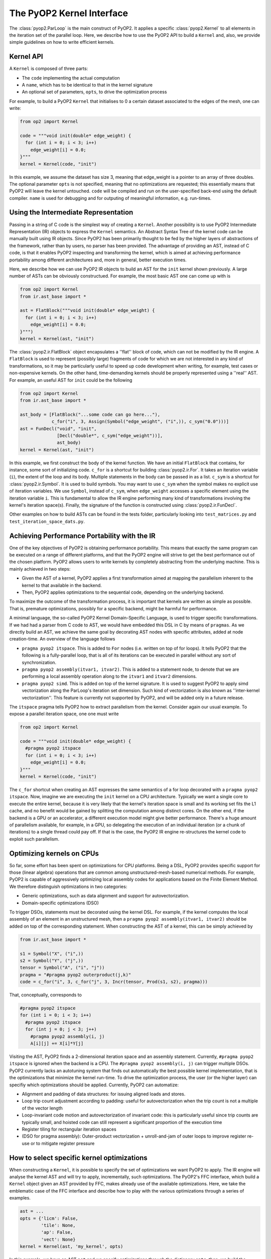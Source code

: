 The PyOP2 Kernel Interface
==========================

The :class:`pyop2.ParLoop` is the main construct of PyOP2. It applies a specific
:class:`pyop2.Kernel` to all elements in the iteration set of the parallel loop. Here, we
describe how to use the PyOP2 API to build a ``Kernel`` and, also, we provide
simple guidelines on how to write efficient kernels.


Kernel API
----------

A ``Kernel`` is composed of three parts:

* The ``code`` implementing the actual computation
* A ``name``, which has to be identical to that in the kernel signature
* An optional set of parameters, ``opts``, to drive the optimization process

For example, to build a PyOP2 ``Kernel`` that initialises to 0 a certain dataset
associated to the edges of the mesh, one can write:

.. code-block:: python

  from op2 import Kernel

  code = """void init(double* edge_weight) {
    for (int i = 0; i < 3; i++)
      edge_weight[i] = 0.0;
  }"""
  kernel = Kernel(code, "init")

In this example, we assume the dataset has size 3, meaning that edge_weight is
a pointer to an array of three doubles. The optional parameter ``opts`` is not
specified, meaning that no optimizations are requested; this essentially means
that PyOP2 will leave the kernel untouched. ``code`` will be compiled and run
on the user-specified back-end using the default compiler. ``name`` is used
for debugging and for outputing of meaningful information, e.g. run-times.

Using the Intermediate Representation
-------------------------------------

Passing in a string of C code is the simplest way of creating a ``Kernel``.
Another possibility is to use PyOP2 Intermediate Representation (IR) objects
to express the ``Kernel`` semantics. 
An Abstract Syntax Tree of the kernel code can be manually built using IR
objects. Since PyOP2 has been primarily thought to be fed by the higher layers
of abstractions of the framework, rather than by users, no parser has been
provided. The advantage of providing an AST, instead of C code, is that it
enables PyOP2 inspecting and transforming the kernel, which is aimed at
achieving performance portability among different architectures and, more in
general, better execution times.

Here, we describe how we can use PyOP2 IR objects to build an AST for the
``init`` kernel shown previously. A large number of ASTs can be obviously
constructued. For example, the most basic AST one can come up with is

.. code-block:: python

  from op2 import Kernel
  from ir.ast_base import *

  ast = FlatBlock("""void init(double* edge_weight) {
    for (int i = 0; i < 3; i++)
      edge_weight[i] = 0.0;
  }""")
  kernel = Kernel(ast, "init")

The :class:`pyop2.ir.FlatBlock` object encapsulates a ''flat'' block of code,
which can not be modified by the IR engine. A ``FlatBlock`` is used to
represent (possibly large) fragments of code for which we are not interested
in any kind of transformations, so it may be particularly useful to speed up
code development when writing, for example, test cases or non-expensive kernels.
On the other hand, time-demanding kernels should be properly represented using
a ''real'' AST. For example, an useful AST for ``init`` could be the following

.. code-block:: python

  from op2 import Kernel
  from ir.ast_base import *

  ast_body = [FlatBlock("...some code can go here..."),
              c_for("i", 3, Assign(Symbol("edge_weight", ("i",)), c_sym("0.0")))]
  ast = FunDecl("void", "init",
                [Decl("double*", c_sym("edge_weight"))],
                ast_body)
  kernel = Kernel(ast, "init")

In this example, we first construct the body of the kernel function. We have an
initial ``FlatBlock`` that contains, for instance, some sort of initializing
code. ``c_for`` is a shortcut for building :class:`pyop2.ir.For`. It takes an
iteration variable (``i``), the extent of the loop and its body. Multiple
statements in the body can be passed in as a list. ``c_sym`` is a shortcut
for :class:`pyop2.ir.Symbol`. It is used to build symbols. You may want to
use ``c_sym`` when the symbol makes no explicit use of iteration variables.
We use ``Symbol``, instead of ``c_sym``,  when ``edge_weight`` accesses a specific
element using the iteration variable ``i``. This is fundamental to allow the
IR engine performing many kind of transformations involving the kernel's
iteration space(s). Finally, the signature of the function is constructed using
:class:`pyop2.ir.FunDecl`.

Other examples on how to build ASTs can be found in the tests folder,
particularly looking into ``test_matrices.py`` and
``test_iteration_space_dats.py``.


Achieving Performance Portability with the IR
---------------------------------------------

One of the key objectives of PyOP2 is obtaining performance portability.
This means that exactly the same program can be executed on a range of
different platforms, and that the PyOP2 engine will strive to get the best
performance out of the chosen platform. PyOP2 allows users to write kernels
by completely abstracting from the underlying machine. This is mainly
achieved in two steps:

* Given the AST of a kernel, PyOP2 applies a first transformation aimed at
  mapping the parallelism inherent to the kernel to that available in the
  backend.
* Then, PyOP2 applies optimizations to the sequential code, depending on the
  underlying backend.

To maximize the outcome of the transformation process, it is important that
kernels are written as simple as possible. That is, premature optimizations,
possibly for a specific backend, might be harmful for performance.

A minimal language, the so-called PyOP2 Kernel Domain-Specific Language, is
used to trigger specific transformations. If we had had a parser from C
code to AST, we would have embedded this DSL in C by means of ``pragmas``.
As we directly build an AST, we achieve the same goal by decorating AST nodes
with specific attributes, added at node creation-time. An overview of the
language follows

* ``pragma pyop2 itspace``. This is added to ``For`` nodes (i.e. written on top
  of for loops). It tells PyOP2 that the following is a fully-parallel loop,
  that is all of its iterations can be executed in parallel without any sort of
  synchronization.
* ``pragma pyop2 assembly(itvar1, itvar2)``. This is added to a statement node,
  to denote that we are performing a local assembly operation along to the
  ``itvar1`` and ``itvar2`` dimensions.
* ``pragma pyop2 simd``. This is added on top of the kernel signature. It is
  used to suggest PyOP2 to apply simd vectorization along the ParLoop's
  iteration set dimension. Such kind of vectorization is also known as
  ''inter-kernel vectorization''. This feature is currently not supported
  by PyOP2, and will be added only in a future release.

The ``itspace`` pragma tells PyOP2 how to extract parallelism from the kernel.
Consider again our usual example. To expose a parallel iteration space, one
one must write

.. code-block:: python

  from op2 import Kernel

  code = """void init(double* edge_weight) {
    #pragma pyop2 itspace
    for (int i = 0; i < 3; i++)
      edge_weight[i] = 0.0;
  }"""
  kernel = Kernel(code, "init")

The ``c_for`` shortcut when creating an AST expresses the same semantics of a
for loop decorated with a ``pragma pyop2 itspace``. 
Now, imagine we are executing the ``init`` kernel on a CPU architecture. 
Typically we want a single core to execute the entire kernel, because it is very
likely that the kernel's iteration space is small and its working set fits the
L1 cache, and no benefit would be gained by splitting the computation among
distinct cores. On the other end, if the backend is a GPU or an accelerator,
a different execution model might give better performance. There's a huge
amount of parallelism available, for example, in a GPU, so delegating the
execution of an individual iteration (or a chunk of iterations) to a single
thread could pay off. If that is the case, the PyOP2 IR engine re-structures
the kernel code to exploit such
parallelism.


Optimizing kernels on CPUs
--------------------------
So far, some effort has been spent on optimizations for CPU platforms. Being a
DSL, PyOP2 provides specific support for those (linear algebra) operations that
are common among unstructured-mesh-based numerical methods. For example, PyOP2
is capable of aggressively optimizing local assembly codes for applications
based on the Finite Element Method. We therefore distinguish optimizations in
two categories:

* Generic optimizations, such as data alignment and support for autovectorization.
* Domain-specific optimizations (DSO)

To trigger DSOs, statements must be decorated using the kernel DSL. For example,
if the kernel computes the local assembly of an element in an unstructured mesh,
then a ``pragma pyop2 assembly(itvar1, itvar2)`` should be added on top of the
corresponding statement. When constructing the AST of a kernel, this can be
simply achieved by

.. code-block:: python

  from ir.ast_base import *

  s1 = Symbol("X", ("i",))
  s2 = Symbol("Y", ("j",))
  tensor = Symbol("A", ("i", "j"))
  pragma = "#pragma pyop2 outerproduct(j,k)"
  code = c_for("i", 3, c_for("j", 3, Incr(tensor, Prod(s1, s2), pragma)))

That, conceptually, corresponds to

.. code-block:: c

  #pragma pyop2 itspace
  for (int i = 0; i < 3; i++)
    #pragma pyop2 itspace
    for (int j = 0; j < 3; j++)
      #pragma pyop2 assembly(i, j)
      A[i][j] += X[i]*Y[j]

Visiting the AST, PyOP2 finds a 2-dimensional iteration space and an assembly
statement. Currently, ``#pragma pyop2 itspace`` is ignored when the backend is
a CPU. The ``#pragma pyop2 assembly(i, j)`` can trigger multiple DSOs.
PyOP2 currently lacks an autotuning system that finds out automatically the
best possible kernel implementation, that is the optimizations that minimize
the kernel run-time. To drive the optimization process, the user (or the
higher layer) can specifiy which optimizations should be applied. Currently,
PyOP2 can automatize:

* Alignment and padding of data structures: for issuing aligned loads and stores.
* Loop trip count adjustment according to padding: useful for autovectorization
  when the trip count is not a multiple of the vector length
* Loop-invariant code motion and autovectorization of invariant code: this is
  particularly useful since trip counts are typically small, and hoisted code
  can still represent a significant proportion of the execution time
* Register tiling for rectangular iteration spaces
* (DSO for pragma assembly): Outer-product vectorization + unroll-and-jam of
  outer loops to improve register re-use or to mitigate register pressure


How to select specific kernel optimizations
-------------------------------------------
When constructing a ``Kernel``, it is possible to specify the set of
optimizations we want PyOP2 to apply. The IR engine will analyse the kernel
AST and will try to apply, incrementally, such optimizations. The PyOP2's FFC
interface, which build a ``Kernel`` object given an AST provided by FFC, makes
already use of the available optimizations. Here, we take the emblematic
case of the FFC interface and describe how to play with the various optimizations
through a series of examples. 

.. code-block:: python

  ast = ...
  opts = {'licm': False,
          'tile': None,
          'ap': False,
          'vect': None}
  kernel = Kernel(ast, 'my_kernel', opts)

In this example, we have an AST ``ast`` and we specify optimizations through
the dictionary ``opts``; then, we build the ``Kernel``, passing in the optional
argument ``opts``. No optimizations are enabled here. The possible options are:

* ``licm``. Loop-Invariant Code Motion.
* ``tile``. Register Tiling (of rectangular iteration spaces)
* ``ap``. Data alignment, padding. Trip count adjustment.
* ``vect``. SIMD intra-kernel vectorization.

If we wanted to apply both loop-invariant code motion and data alignment, we
would simply write

.. code-block:: python

  ast = ...
  opts = {'licm': True,
          'ap': True}
  kernel = Kernel(ast, 'my_kernel', opts)

Now, let's assume we know the kernel has a rectangular iteration space. We want
to try register tiling, with a particular tile size. The way to get it is

.. code-block:: python

  ast = ...
  opts = {'tile': (True, 8)}
  kernel = Kernel(ast, 'my_kernel', opts)

In this case, the iteration space is sliced into tiles of size 8x8. If the
iteration space is smaller than the slice, then the transformation is not
applied. By specifying ``-1`` instead of ``8``, we leave PyOP2 free to choose
automatically a certain tile size.

A fundamental optimizations for any PyOP2 kernel is SIMD vectorization. This is
because almost always kernels fit the L1 cache and are likely to be compute-
bound. Backend compilers' AutoVectorization (AV) is therefore an opportunity.
By enforcing data alignment and padding, we can increase the chance AV is
successful. To try AV, one should write

.. code-block:: python
  
  import ir.ast_plan as ap

  ast = ...
  opts = {'ap': True,
          'vect': (ap.AUTOVECT, -1)}
  kernel = Kernel(ast, 'my_kernel', opts)

The ``vect``'s second parameter (-1) is ignored when AV is requested.
If our kernel is computing an assembly-like operation, then we can ask PyOP2
to optimize for register locality and register pressure, by resorting to a
different vectorization technique. Early experiments show that this approach
can be particularly useful when the amount of data movement in the assembly
loops is ''significant''. Of course, this depends on kernel parameters (e.g.
size of assembly loop, number and size of arrays involved in the assembly) as
well as on architecture parameters (e.g. size of L1 cache, number of available
registers). This strategy takes the name of ``Outer-Product Vectorization``
(OP), and can be activated in the following way (again, we suggest to use it
along with data alignment and padding).

.. code-block:: python
  
  import ir.ast_plan as ap

  ast = ...
  opts = {'ap': True,
          'vect': (ap.V_OP_UAJ, 1)}
  kernel = Kernel(ast, 'my_kernel', opts)

``UAJ`` in ``V_OP_UAJ`` stands for ``Unroll-and-Jam``. It has been proved that
OP shows a much better performance when used in combination with unrolling the
outer assembly loop and incorporating (''jamming'') the unrolled iterations
within the inner loop. The second parameter, therefore, specifies the unroll-
and-jam factor: the higher it is, the larger is the number of iterations
unrolled. A factor 1 means that no unroll-and-jam is performed. The optimal
factor highly depends on the computational characteristics of the kernel.
